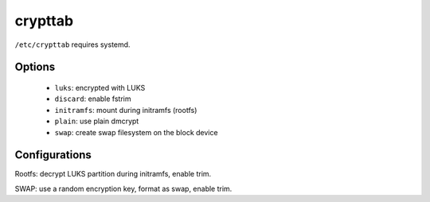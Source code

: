 crypttab
========

``/etc/crypttab`` requires systemd.

Options
-------

 - ``luks``: encrypted with LUKS
 - ``discard``: enable fstrim
 - ``initramfs``: mount during initramfs (rootfs)
 - ``plain``: use plain dmcrypt
 - ``swap``: create swap filesystem on the block device

Configurations
--------------

.. code-block:: unixconfig
   :caption: /etc/crypttab

   system	UUID=XXXXXXXX-XXXX-XXXX-XXXX-XXXXXXXXXXXX	none		luks,discard,initramfs
   swap		/dev/mapper/XXXX				/dev/urandom	plain,discard,cipher=aes-cbc-essiv:sha256,size=256,swap

Rootfs: decrypt LUKS partition during initramfs, enable trim.

SWAP: use a random encryption key, format as swap, enable trim.
